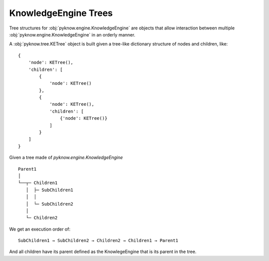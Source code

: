 .. _`trees`:

KnowledgeEngine Trees
=====================

Tree structures for :obj:`pyknow.engine.KnowledgeEngine` are objects that
allow interaction between multiple :obj:`pyknow.engine.KnowledgeEngine`
in an orderly manner.

A :obj:`pyknow.tree.KETree` object is built given a tree-like dictionary
structure of nodes and children, like::

        {
            'node': KETree(),
            'children': [
                {
                    'node': KETree()
                },
                {
                    'node': KETree(),
                    'children': [
                        {'node': KETree()}
                    ]
                }
            ]
        }

Given a tree made of `pyknow.engine.KnowledgeEngine` ::

    Parent1
    │
    └──┬─ Children1
       │  ├─ SubChildren1
       │  │
       │  └─ SubChildren2
       │
       └─ Children2

We get an execution order of::

    SubChildren1 → SubChildren2 → Children2 → Children1 → Parent1

And all children have its parent defined as the KnowlegeEngine that
is its parent in the tree.
